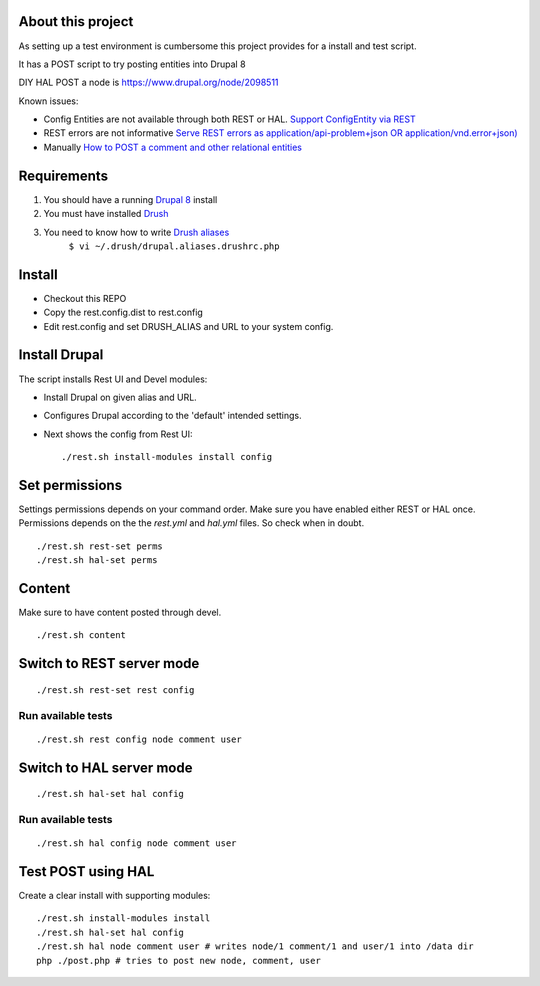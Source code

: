 .. Drupal REST test documentation master file, created by
   sphinx-quickstart on Wed Jul  9 12:30:47 2014.
   You can adapt this file completely to your liking, but it should at least
   contain the root `toctree` directive.

About this project
==================

As setting up a test environment is cumbersome this project provides for a install and test script.

It has a POST script to try posting entities into Drupal 8

DIY HAL POST a node is https://www.drupal.org/node/2098511

Known issues:

- Config Entities are not available through both REST or HAL. `Support ConfigEntity via REST <https://www.drupal.org/node/2300677>`_
- REST errors are not informative `Serve REST errors as application/api-problem+json OR application/vnd.error+json) <https://www.drupal.org/node/1916302>`_
- Manually `How to POST a comment and other relational entities <https://www.drupal.org/node/2300827>`_

Requirements
============

#. You should have a running `Drupal 8 <https://www.drupal.org/node/3060/git-instructions/8.x>`_ install
#. You must have installed `Drush <https://github.com/drush-ops/drush>`_
#. You need to know how to write `Drush aliases <http://drush.ws/examples/example.aliases.drushrc.php>`_
     ``$ vi ~/.drush/drupal.aliases.drushrc.php``

Install
=======

* Checkout this REPO
* Copy the rest.config.dist to rest.config
* Edit rest.config and set DRUSH_ALIAS and URL to your system config.

Install Drupal
==============

The script installs Rest UI and Devel modules:

* Install Drupal on given alias and URL.
* Configures Drupal according to the 'default' intended settings.
* Next shows the config from Rest UI::

    ./rest.sh install-modules install config

Set permissions
===============

Settings permissions depends on your command order. Make sure you have enabled either REST or HAL once.
Permissions depends on the the `rest.yml` and `hal.yml` files. So check when in doubt.

::

    ./rest.sh rest-set perms
    ./rest.sh hal-set perms


Content
=======

Make sure to have content posted through devel.

::

    ./rest.sh content


Switch to REST server mode
==========================

::

    ./rest.sh rest-set rest config

Run available tests
-------------------

::

    ./rest.sh rest config node comment user


Switch to HAL server mode
=========================

::

    ./rest.sh hal-set hal config


Run available tests
-------------------

::

    ./rest.sh hal config node comment user


Test POST using HAL
===================

Create a clear install with supporting modules::

    ./rest.sh install-modules install
    ./rest.sh hal-set hal config
    ./rest.sh hal node comment user # writes node/1 comment/1 and user/1 into /data dir
    php ./post.php # tries to post new node, comment, user
